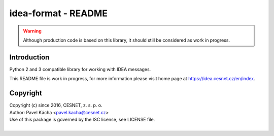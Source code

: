 idea-format - README
================================================================================

.. warning::

    Although production code is based on this library, it should still be considered
    as work in progress.


Introduction
--------------------------------------------------------------------------------

Python 2 and 3 compatible library for working with IDEA messages.

This README file is work in progress, for more information please visit home page
at https://idea.cesnet.cz/en/index.


Copyright
--------------------------------------------------------------------------------

| Copyright (c) since 2016, CESNET, z. s. p. o.
| Author: Pavel Kácha <pavel.kacha@cesnet.cz>
| Use of this package is governed by the ISC license, see LICENSE file.
|


